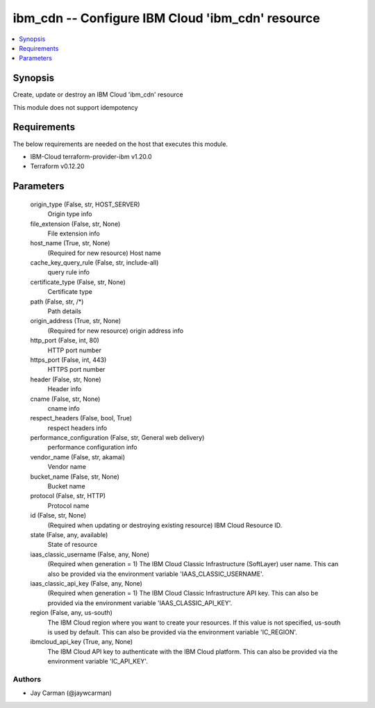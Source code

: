 
ibm_cdn -- Configure IBM Cloud 'ibm_cdn' resource
=================================================

.. contents::
   :local:
   :depth: 1


Synopsis
--------

Create, update or destroy an IBM Cloud 'ibm_cdn' resource

This module does not support idempotency



Requirements
------------
The below requirements are needed on the host that executes this module.

- IBM-Cloud terraform-provider-ibm v1.20.0
- Terraform v0.12.20



Parameters
----------

  origin_type (False, str, HOST_SERVER)
    Origin type info


  file_extension (False, str, None)
    File extension info


  host_name (True, str, None)
    (Required for new resource) Host name


  cache_key_query_rule (False, str, include-all)
    query rule info


  certificate_type (False, str, None)
    Certificate type


  path (False, str, /*)
    Path details


  origin_address (True, str, None)
    (Required for new resource) origin address info


  http_port (False, int, 80)
    HTTP port number


  https_port (False, int, 443)
    HTTPS port number


  header (False, str, None)
    Header info


  cname (False, str, None)
    cname info


  respect_headers (False, bool, True)
    respect headers info


  performance_configuration (False, str, General web delivery)
    performance configuration info


  vendor_name (False, str, akamai)
    Vendor name


  bucket_name (False, str, None)
    Bucket name


  protocol (False, str, HTTP)
    Protocol name


  id (False, str, None)
    (Required when updating or destroying existing resource) IBM Cloud Resource ID.


  state (False, any, available)
    State of resource


  iaas_classic_username (False, any, None)
    (Required when generation = 1) The IBM Cloud Classic Infrastructure (SoftLayer) user name. This can also be provided via the environment variable 'IAAS_CLASSIC_USERNAME'.


  iaas_classic_api_key (False, any, None)
    (Required when generation = 1) The IBM Cloud Classic Infrastructure API key. This can also be provided via the environment variable 'IAAS_CLASSIC_API_KEY'.


  region (False, any, us-south)
    The IBM Cloud region where you want to create your resources. If this value is not specified, us-south is used by default. This can also be provided via the environment variable 'IC_REGION'.


  ibmcloud_api_key (True, any, None)
    The IBM Cloud API key to authenticate with the IBM Cloud platform. This can also be provided via the environment variable 'IC_API_KEY'.













Authors
~~~~~~~

- Jay Carman (@jaywcarman)

